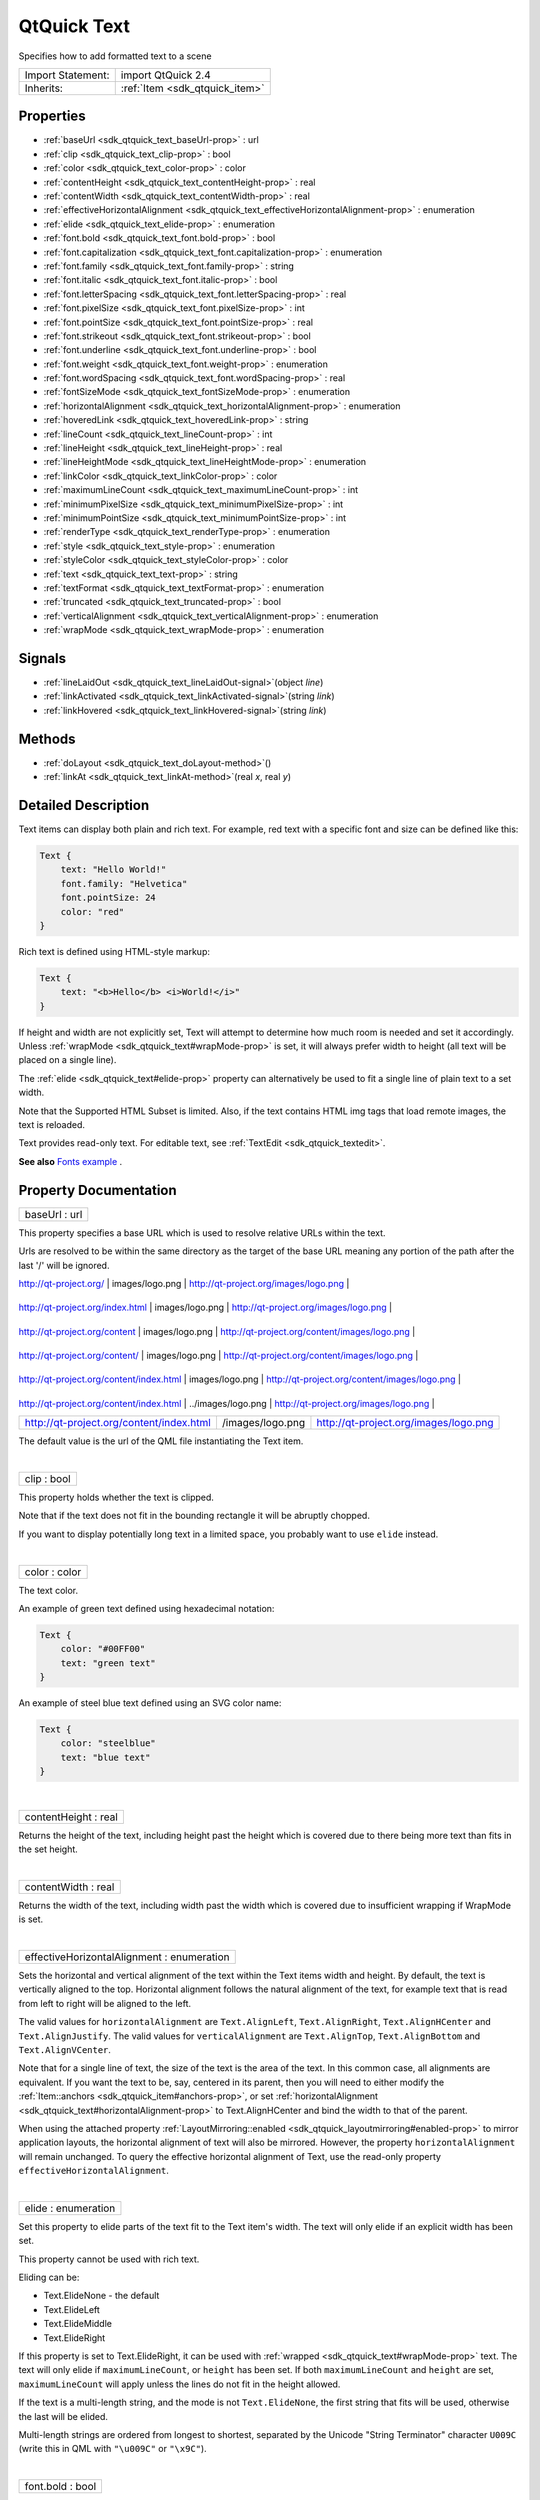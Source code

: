.. _sdk_qtquick_text:
QtQuick Text
============

Specifies how to add formatted text to a scene

+--------------------------------------+--------------------------------------+
| Import Statement:                    | import QtQuick 2.4                   |
+--------------------------------------+--------------------------------------+
| Inherits:                            | :ref:`Item <sdk_qtquick_item>`       |
+--------------------------------------+--------------------------------------+

Properties
----------

-  :ref:`baseUrl <sdk_qtquick_text_baseUrl-prop>` : url
-  :ref:`clip <sdk_qtquick_text_clip-prop>` : bool
-  :ref:`color <sdk_qtquick_text_color-prop>` : color
-  :ref:`contentHeight <sdk_qtquick_text_contentHeight-prop>` :
   real
-  :ref:`contentWidth <sdk_qtquick_text_contentWidth-prop>` : real
-  :ref:`effectiveHorizontalAlignment <sdk_qtquick_text_effectiveHorizontalAlignment-prop>`
   : enumeration
-  :ref:`elide <sdk_qtquick_text_elide-prop>` : enumeration
-  :ref:`font.bold <sdk_qtquick_text_font.bold-prop>` : bool
-  :ref:`font.capitalization <sdk_qtquick_text_font.capitalization-prop>`
   : enumeration
-  :ref:`font.family <sdk_qtquick_text_font.family-prop>` : string
-  :ref:`font.italic <sdk_qtquick_text_font.italic-prop>` : bool
-  :ref:`font.letterSpacing <sdk_qtquick_text_font.letterSpacing-prop>`
   : real
-  :ref:`font.pixelSize <sdk_qtquick_text_font.pixelSize-prop>` :
   int
-  :ref:`font.pointSize <sdk_qtquick_text_font.pointSize-prop>` :
   real
-  :ref:`font.strikeout <sdk_qtquick_text_font.strikeout-prop>` :
   bool
-  :ref:`font.underline <sdk_qtquick_text_font.underline-prop>` :
   bool
-  :ref:`font.weight <sdk_qtquick_text_font.weight-prop>` :
   enumeration
-  :ref:`font.wordSpacing <sdk_qtquick_text_font.wordSpacing-prop>`
   : real
-  :ref:`fontSizeMode <sdk_qtquick_text_fontSizeMode-prop>` :
   enumeration
-  :ref:`horizontalAlignment <sdk_qtquick_text_horizontalAlignment-prop>`
   : enumeration
-  :ref:`hoveredLink <sdk_qtquick_text_hoveredLink-prop>` : string
-  :ref:`lineCount <sdk_qtquick_text_lineCount-prop>` : int
-  :ref:`lineHeight <sdk_qtquick_text_lineHeight-prop>` : real
-  :ref:`lineHeightMode <sdk_qtquick_text_lineHeightMode-prop>` :
   enumeration
-  :ref:`linkColor <sdk_qtquick_text_linkColor-prop>` : color
-  :ref:`maximumLineCount <sdk_qtquick_text_maximumLineCount-prop>`
   : int
-  :ref:`minimumPixelSize <sdk_qtquick_text_minimumPixelSize-prop>`
   : int
-  :ref:`minimumPointSize <sdk_qtquick_text_minimumPointSize-prop>`
   : int
-  :ref:`renderType <sdk_qtquick_text_renderType-prop>` :
   enumeration
-  :ref:`style <sdk_qtquick_text_style-prop>` : enumeration
-  :ref:`styleColor <sdk_qtquick_text_styleColor-prop>` : color
-  :ref:`text <sdk_qtquick_text_text-prop>` : string
-  :ref:`textFormat <sdk_qtquick_text_textFormat-prop>` :
   enumeration
-  :ref:`truncated <sdk_qtquick_text_truncated-prop>` : bool
-  :ref:`verticalAlignment <sdk_qtquick_text_verticalAlignment-prop>`
   : enumeration
-  :ref:`wrapMode <sdk_qtquick_text_wrapMode-prop>` : enumeration

Signals
-------

-  :ref:`lineLaidOut <sdk_qtquick_text_lineLaidOut-signal>`\ (object
   *line*)
-  :ref:`linkActivated <sdk_qtquick_text_linkActivated-signal>`\ (string
   *link*)
-  :ref:`linkHovered <sdk_qtquick_text_linkHovered-signal>`\ (string
   *link*)

Methods
-------

-  :ref:`doLayout <sdk_qtquick_text_doLayout-method>`\ ()
-  :ref:`linkAt <sdk_qtquick_text_linkAt-method>`\ (real *x*, real
   *y*)

Detailed Description
--------------------

Text items can display both plain and rich text. For example, red text
with a specific font and size can be defined like this:

.. code:: qml

    Text {
        text: "Hello World!"
        font.family: "Helvetica"
        font.pointSize: 24
        color: "red"
    }

Rich text is defined using HTML-style markup:

.. code:: qml

    Text {
        text: "<b>Hello</b> <i>World!</i>"
    }

|image0|

If height and width are not explicitly set, Text will attempt to
determine how much room is needed and set it accordingly. Unless
:ref:`wrapMode <sdk_qtquick_text#wrapMode-prop>` is set, it will always
prefer width to height (all text will be placed on a single line).

The :ref:`elide <sdk_qtquick_text#elide-prop>` property can alternatively
be used to fit a single line of plain text to a set width.

Note that the Supported HTML Subset is limited. Also, if the text
contains HTML img tags that load remote images, the text is reloaded.

Text provides read-only text. For editable text, see
:ref:`TextEdit <sdk_qtquick_textedit>`.

**See also** `Fonts example </sdk/apps/qml/QtQuick/text/#fonts>`_ .

Property Documentation
----------------------

.. _sdk_qtquick_text_baseUrl-prop:

+--------------------------------------------------------------------------+
|        \ baseUrl : url                                                   |
+--------------------------------------------------------------------------+

This property specifies a base URL which is used to resolve relative
URLs within the text.

Urls are resolved to be within the same directory as the target of the
base URL meaning any portion of the path after the last '/' will be
ignored.

.. _sdk_qtquick_text_Base URL                                    Relative URL          Resolved URL-prop:

+--------------------------------------------+----------------------+-------------------------------------------------+
| Base URL                                   | Relative URL         | Resolved URL                                    |
+============================================+======================+=================================================+
.. _sdk_qtquick_text_http-prop:
| http://qt-project.org/                     | images/logo.png      | http://qt-project.org/images/logo.png           |
+--------------------------------------------+----------------------+-------------------------------------------------+
.. _sdk_qtquick_text_http-prop:
| http://qt-project.org/index.html           | images/logo.png      | http://qt-project.org/images/logo.png           |
+--------------------------------------------+----------------------+-------------------------------------------------+
.. _sdk_qtquick_text_http-prop:
| http://qt-project.org/content              | images/logo.png      | http://qt-project.org/content/images/logo.png   |
+--------------------------------------------+----------------------+-------------------------------------------------+
.. _sdk_qtquick_text_http-prop:
| http://qt-project.org/content/             | images/logo.png      | http://qt-project.org/content/images/logo.png   |
+--------------------------------------------+----------------------+-------------------------------------------------+
.. _sdk_qtquick_text_http-prop:
| http://qt-project.org/content/index.html   | images/logo.png      | http://qt-project.org/content/images/logo.png   |
+--------------------------------------------+----------------------+-------------------------------------------------+
.. _sdk_qtquick_text_http-prop:
| http://qt-project.org/content/index.html   | ../images/logo.png   | http://qt-project.org/images/logo.png           |
+--------------------------------------------+----------------------+-------------------------------------------------+
| http://qt-project.org/content/index.html   | /images/logo.png     | http://qt-project.org/images/logo.png           |
+--------------------------------------------+----------------------+-------------------------------------------------+

The default value is the url of the QML file instantiating the Text
item.

| 

.. _sdk_qtquick_text_clip-prop:

+--------------------------------------------------------------------------+
|        \ clip : bool                                                     |
+--------------------------------------------------------------------------+

This property holds whether the text is clipped.

Note that if the text does not fit in the bounding rectangle it will be
abruptly chopped.

If you want to display potentially long text in a limited space, you
probably want to use ``elide`` instead.

| 

.. _sdk_qtquick_text_color-prop:

+--------------------------------------------------------------------------+
|        \ color : color                                                   |
+--------------------------------------------------------------------------+

The text color.

An example of green text defined using hexadecimal notation:

.. code:: qml

    Text {
        color: "#00FF00"
        text: "green text"
    }

An example of steel blue text defined using an SVG color name:

.. code:: qml

    Text {
        color: "steelblue"
        text: "blue text"
    }

| 

.. _sdk_qtquick_text_contentHeight-prop:

+--------------------------------------------------------------------------+
|        \ contentHeight : real                                            |
+--------------------------------------------------------------------------+

Returns the height of the text, including height past the height which
is covered due to there being more text than fits in the set height.

| 

.. _sdk_qtquick_text_contentWidth-prop:

+--------------------------------------------------------------------------+
|        \ contentWidth : real                                             |
+--------------------------------------------------------------------------+

Returns the width of the text, including width past the width which is
covered due to insufficient wrapping if WrapMode is set.

| 

.. _sdk_qtquick_text_effectiveHorizontalAlignment-prop:

+--------------------------------------------------------------------------+
|        \ effectiveHorizontalAlignment : enumeration                      |
+--------------------------------------------------------------------------+

Sets the horizontal and vertical alignment of the text within the Text
items width and height. By default, the text is vertically aligned to
the top. Horizontal alignment follows the natural alignment of the text,
for example text that is read from left to right will be aligned to the
left.

The valid values for ``horizontalAlignment`` are ``Text.AlignLeft``,
``Text.AlignRight``, ``Text.AlignHCenter`` and ``Text.AlignJustify``.
The valid values for ``verticalAlignment`` are ``Text.AlignTop``,
``Text.AlignBottom`` and ``Text.AlignVCenter``.

Note that for a single line of text, the size of the text is the area of
the text. In this common case, all alignments are equivalent. If you
want the text to be, say, centered in its parent, then you will need to
either modify the :ref:`Item::anchors <sdk_qtquick_item#anchors-prop>`, or
set :ref:`horizontalAlignment <sdk_qtquick_text#horizontalAlignment-prop>`
to Text.AlignHCenter and bind the width to that of the parent.

When using the attached property
:ref:`LayoutMirroring::enabled <sdk_qtquick_layoutmirroring#enabled-prop>`
to mirror application layouts, the horizontal alignment of text will
also be mirrored. However, the property ``horizontalAlignment`` will
remain unchanged. To query the effective horizontal alignment of Text,
use the read-only property ``effectiveHorizontalAlignment``.

| 

.. _sdk_qtquick_text_elide-prop:

+--------------------------------------------------------------------------+
|        \ elide : enumeration                                             |
+--------------------------------------------------------------------------+

Set this property to elide parts of the text fit to the Text item's
width. The text will only elide if an explicit width has been set.

This property cannot be used with rich text.

Eliding can be:

-  Text.ElideNone - the default
-  Text.ElideLeft
-  Text.ElideMiddle
-  Text.ElideRight

If this property is set to Text.ElideRight, it can be used with
:ref:`wrapped <sdk_qtquick_text#wrapMode-prop>` text. The text will only
elide if ``maximumLineCount``, or ``height`` has been set. If both
``maximumLineCount`` and ``height`` are set, ``maximumLineCount`` will
apply unless the lines do not fit in the height allowed.

If the text is a multi-length string, and the mode is not
``Text.ElideNone``, the first string that fits will be used, otherwise
the last will be elided.

Multi-length strings are ordered from longest to shortest, separated by
the Unicode "String Terminator" character ``U009C`` (write this in QML
with ``"\u009C"`` or ``"\x9C"``).

| 

.. _sdk_qtquick_text_font.bold-prop:

+--------------------------------------------------------------------------+
|        \ font.bold : bool                                                |
+--------------------------------------------------------------------------+

Sets whether the font weight is bold.

| 

.. _sdk_qtquick_text_font.capitalization-prop:

+--------------------------------------------------------------------------+
|        \ font.capitalization : enumeration                               |
+--------------------------------------------------------------------------+

Sets the capitalization for the text.

-  Font.MixedCase - This is the normal text rendering option where no
   capitalization change is applied.
-  Font.AllUppercase - This alters the text to be rendered in all
   uppercase type.
-  Font.AllLowercase - This alters the text to be rendered in all
   lowercase type.
-  Font.SmallCaps - This alters the text to be rendered in small-caps
   type.
-  Font.Capitalize - This alters the text to be rendered with the first
   character of each word as an uppercase character.

.. code:: qml

    Text { text: "Hello"; font.capitalization: Font.AllLowercase }

| 

.. _sdk_qtquick_text_font.family-prop:

+--------------------------------------------------------------------------+
|        \ font.family : string                                            |
+--------------------------------------------------------------------------+

Sets the family name of the font.

The family name is case insensitive and may optionally include a foundry
name, e.g. "Helvetica [Cronyx]". If the family is available from more
than one foundry and the foundry isn't specified, an arbitrary foundry
is chosen. If the family isn't available a family will be set using the
font matching algorithm.

| 

.. _sdk_qtquick_text_font.italic-prop:

+--------------------------------------------------------------------------+
|        \ font.italic : bool                                              |
+--------------------------------------------------------------------------+

Sets whether the font has an italic style.

| 

.. _sdk_qtquick_text_font.letterSpacing-prop:

+--------------------------------------------------------------------------+
|        \ font.letterSpacing : real                                       |
+--------------------------------------------------------------------------+

Sets the letter spacing for the font.

Letter spacing changes the default spacing between individual letters in
the font. A positive value increases the letter spacing by the
corresponding pixels; a negative value decreases the spacing.

| 

.. _sdk_qtquick_text_font.pixelSize-prop:

+--------------------------------------------------------------------------+
|        \ font.pixelSize : int                                            |
+--------------------------------------------------------------------------+

Sets the font size in pixels.

Using this function makes the font device dependent. Use ``pointSize``
to set the size of the font in a device independent manner.

| 

.. _sdk_qtquick_text_font.pointSize-prop:

+--------------------------------------------------------------------------+
|        \ font.pointSize : real                                           |
+--------------------------------------------------------------------------+

Sets the font size in points. The point size must be greater than zero.

| 

.. _sdk_qtquick_text_font.strikeout-prop:

+--------------------------------------------------------------------------+
|        \ font.strikeout : bool                                           |
+--------------------------------------------------------------------------+

Sets whether the font has a strikeout style.

| 

.. _sdk_qtquick_text_font.underline-prop:

+--------------------------------------------------------------------------+
|        \ font.underline : bool                                           |
+--------------------------------------------------------------------------+

Sets whether the text is underlined.

| 

.. _sdk_qtquick_text_font.weight-prop:

+--------------------------------------------------------------------------+
|        \ font.weight : enumeration                                       |
+--------------------------------------------------------------------------+

Sets the font's weight.

The weight can be one of:

-  Font.Light
-  Font.Normal - the default
-  Font.DemiBold
-  Font.Bold
-  Font.Black

.. code:: qml

    Text { text: "Hello"; font.weight: Font.DemiBold }

| 

.. _sdk_qtquick_text_font.wordSpacing-prop:

+--------------------------------------------------------------------------+
|        \ font.wordSpacing : real                                         |
+--------------------------------------------------------------------------+

Sets the word spacing for the font.

Word spacing changes the default spacing between individual words. A
positive value increases the word spacing by a corresponding amount of
pixels, while a negative value decreases the inter-word spacing
accordingly.

| 

.. _sdk_qtquick_text_fontSizeMode-prop:

+--------------------------------------------------------------------------+
|        \ fontSizeMode : enumeration                                      |
+--------------------------------------------------------------------------+

This property specifies how the font size of the displayed text is
determined. The possible values are:

-  Text.FixedSize (default) - The size specified by
   :ref:`font.pixelSize <sdk_qtquick_text#font.pixelSize-prop>` or
   :ref:`font.pointSize <sdk_qtquick_text#font.pointSize-prop>` is used.
-  Text.HorizontalFit - The largest size up to the size specified that
   fits within the width of the item without wrapping is used.
-  Text.VerticalFit - The largest size up to the size specified that
   fits the height of the item is used.
-  Text.Fit - The largest size up to the size specified that fits within
   the width and height of the item is used.

The font size of fitted text has a minimum bound specified by the
:ref:`minimumPointSize <sdk_qtquick_text#minimumPointSize-prop>` or
:ref:`minimumPixelSize <sdk_qtquick_text#minimumPixelSize-prop>` property
and maximum bound specified by either the
:ref:`font.pointSize <sdk_qtquick_text#font.pointSize-prop>` or
:ref:`font.pixelSize <sdk_qtquick_text#font.pixelSize-prop>` properties.

.. code:: qml

    Text { text: "Hello"; fontSizeMode: Text.Fit; minimumPixelSize: 10; font.pixelSize: 72 }

If the text does not fit within the item bounds with the minimum font
size the text will be elided as per the
:ref:`elide <sdk_qtquick_text#elide-prop>` property.

| 

.. _sdk_qtquick_text_horizontalAlignment-prop:

+--------------------------------------------------------------------------+
|        \ horizontalAlignment : enumeration                               |
+--------------------------------------------------------------------------+

Sets the horizontal and vertical alignment of the text within the Text
items width and height. By default, the text is vertically aligned to
the top. Horizontal alignment follows the natural alignment of the text,
for example text that is read from left to right will be aligned to the
left.

The valid values for ``horizontalAlignment`` are ``Text.AlignLeft``,
``Text.AlignRight``, ``Text.AlignHCenter`` and ``Text.AlignJustify``.
The valid values for ``verticalAlignment`` are ``Text.AlignTop``,
``Text.AlignBottom`` and ``Text.AlignVCenter``.

Note that for a single line of text, the size of the text is the area of
the text. In this common case, all alignments are equivalent. If you
want the text to be, say, centered in its parent, then you will need to
either modify the :ref:`Item::anchors <sdk_qtquick_item#anchors-prop>`, or
set horizontalAlignment to Text.AlignHCenter and bind the width to that
of the parent.

When using the attached property
:ref:`LayoutMirroring::enabled <sdk_qtquick_layoutmirroring#enabled-prop>`
to mirror application layouts, the horizontal alignment of text will
also be mirrored. However, the property ``horizontalAlignment`` will
remain unchanged. To query the effective horizontal alignment of Text,
use the read-only property ``effectiveHorizontalAlignment``.

| 

.. _sdk_qtquick_text_hoveredLink-prop:

+--------------------------------------------------------------------------+
|        \ hoveredLink : string                                            |
+--------------------------------------------------------------------------+

This property contains the link string when the user hovers a link
embedded in the text. The link must be in rich text or HTML format and
the *hoveredLink* string provides access to the particular link.

This QML property was introduced in Qt 5.2.

**See also** :ref:`linkHovered <sdk_qtquick_text#linkHovered-signal>` and
:ref:`linkAt() <sdk_qtquick_text#linkAt-method>`.

| 

.. _sdk_qtquick_text_lineCount-prop:

+--------------------------------------------------------------------------+
|        \ lineCount : int                                                 |
+--------------------------------------------------------------------------+

Returns the number of lines visible in the text item.

This property is not supported for rich text.

**See also**
:ref:`maximumLineCount <sdk_qtquick_text#maximumLineCount-prop>`.

| 

.. _sdk_qtquick_text_lineHeight-prop:

+--------------------------------------------------------------------------+
|        \ lineHeight : real                                               |
+--------------------------------------------------------------------------+

Sets the line height for the text. The value can be in pixels or a
multiplier depending on
:ref:`lineHeightMode <sdk_qtquick_text#lineHeightMode-prop>`.

The default value is a multiplier of 1.0. The line height must be a
positive value.

| 

.. _sdk_qtquick_text_lineHeightMode-prop:

+--------------------------------------------------------------------------+
|        \ lineHeightMode : enumeration                                    |
+--------------------------------------------------------------------------+

This property determines how the line height is specified. The possible
values are:

-  Text.ProportionalHeight (default) - this sets the spacing
   proportional to the line (as a multiplier). For example, set to 2 for
   double spacing.
-  Text.FixedHeight - this sets the line height to a fixed line height
   (in pixels).

| 

.. _sdk_qtquick_text_linkColor-prop:

+--------------------------------------------------------------------------+
|        \ linkColor : color                                               |
+--------------------------------------------------------------------------+

The color of links in the text.

This property works with the StyledText
:ref:`textFormat <sdk_qtquick_text#textFormat-prop>`, but not with
RichText. Link color in RichText can be specified by including CSS style
tags in the text.

| 

.. _sdk_qtquick_text_maximumLineCount-prop:

+--------------------------------------------------------------------------+
|        \ maximumLineCount : int                                          |
+--------------------------------------------------------------------------+

Set this property to limit the number of lines that the text item will
show. If elide is set to Text.ElideRight, the text will be elided
appropriately. By default, this is the value of the largest possible
integer.

This property is not supported for rich text.

**See also** :ref:`lineCount <sdk_qtquick_text#lineCount-prop>` and
:ref:`elide <sdk_qtquick_text#elide-prop>`.

| 

.. _sdk_qtquick_text_minimumPixelSize-prop:

+--------------------------------------------------------------------------+
|        \ minimumPixelSize : int                                          |
+--------------------------------------------------------------------------+

This property specifies the minimum font pixel size of text scaled by
the :ref:`fontSizeMode <sdk_qtquick_text#fontSizeMode-prop>` property.

If the :ref:`fontSizeMode <sdk_qtquick_text#fontSizeMode-prop>` is
Text.FixedSize or the
:ref:`font.pixelSize <sdk_qtquick_text#font.pixelSize-prop>` is -1 this
property is ignored.

| 

.. _sdk_qtquick_text_minimumPointSize-prop:

+--------------------------------------------------------------------------+
|        \ minimumPointSize : int                                          |
+--------------------------------------------------------------------------+

This property specifies the minimum font point size of text scaled by
the :ref:`fontSizeMode <sdk_qtquick_text#fontSizeMode-prop>` property.

If the :ref:`fontSizeMode <sdk_qtquick_text#fontSizeMode-prop>` is
Text.FixedSize or the
:ref:`font.pointSize <sdk_qtquick_text#font.pointSize-prop>` is -1 this
property is ignored.

| 

.. _sdk_qtquick_text_renderType-prop:

+--------------------------------------------------------------------------+
|        \ renderType : enumeration                                        |
+--------------------------------------------------------------------------+

Override the default rendering type for this component.

Supported render types are:

-  Text.QtRendering - the default
-  Text.NativeRendering

Select Text.NativeRendering if you prefer text to look native on the
target platform and do not require advanced features such as
transformation of the text. Using such features in combination with the
NativeRendering render type will lend poor and sometimes pixelated
results.

| 

.. _sdk_qtquick_text_style-prop:

+--------------------------------------------------------------------------+
|        \ style : enumeration                                             |
+--------------------------------------------------------------------------+

Set an additional text style.

Supported text styles are:

-  Text.Normal - the default
-  Text.Outline
-  Text.Raised
-  Text.Sunken

.. code:: qml

    Row {
        Text { font.pointSize: 24; text: "Normal" }
        Text { font.pointSize: 24; text: "Raised"; style: Text.Raised; styleColor: "#AAAAAA" }
        Text { font.pointSize: 24; text: "Outline";style: Text.Outline; styleColor: "red" }
        Text { font.pointSize: 24; text: "Sunken"; style: Text.Sunken; styleColor: "#AAAAAA" }
    }

|image1|

| 

.. _sdk_qtquick_text_styleColor-prop:

+--------------------------------------------------------------------------+
|        \ styleColor : color                                              |
+--------------------------------------------------------------------------+

Defines the secondary color used by text styles.

``styleColor`` is used as the outline color for outlined text, and as
the shadow color for raised or sunken text. If no style has been set, it
is not used at all.

.. code:: qml

    Text { font.pointSize: 18; text: "hello"; style: Text.Raised; styleColor: "gray" }

**See also** :ref:`style <sdk_qtquick_text#style-prop>`.

| 

.. _sdk_qtquick_text_text-prop:

+--------------------------------------------------------------------------+
|        \ text : string                                                   |
+--------------------------------------------------------------------------+

The text to display. Text supports both plain and rich text strings.

The item will try to automatically determine whether the text should be
treated as styled text. This determination is made using
Qt::mightBeRichText().

| 

.. _sdk_qtquick_text_textFormat-prop:

+--------------------------------------------------------------------------+
|        \ textFormat : enumeration                                        |
+--------------------------------------------------------------------------+

The way the text property should be displayed.

Supported text formats are:

-  Text.AutoText (default)
-  Text.PlainText
-  Text.StyledText
-  Text.RichText

If the text format is ``Text.AutoText`` the Text item will automatically
determine whether the text should be treated as styled text. This
determination is made using Qt::mightBeRichText() which uses a fast and
therefore simple heuristic. It mainly checks whether there is something
that looks like a tag before the first line break. Although the result
may be correct for common cases, there is no guarantee.

Text.StyledText is an optimized format supporting some basic text
styling markup, in the style of HTML 3.2:

.. code:: cpp

    <b></b> - bold
    <strong></strong> - bold
    <i></i> - italic
    <br> - new line
    <p> - paragraph
    <u> - underlined text
    <font color="color_name" size="1-7"></font>
    <h1> to <h6> - headers
    <a href=""> - anchor
    <img src="" align="top,middle,bottom" width="" height=""> - inline images
    <ol type="">, <ul type=""> and <li> - ordered and unordered lists
    <pre></pre> - preformatted
    &gt; &lt; &amp;

``Text.StyledText`` parser is strict, requiring tags to be correctly
nested.

.. _sdk_qtquick_text_.. code-prop:

+--------------------------------------+--------------------------------------+
| .. code:: qml                        | |image2|                             |
|                                      |                                      |
|     Column {                         |                                      |
|         Text {                       |                                      |
|             font.pointSize: 24       |                                      |
|             text: "<b>Hello</b> <i>W |                                      |
| orld!</i>"                           |                                      |
|         }                            |                                      |
|         Text {                       |                                      |
|             font.pointSize: 24       |                                      |
|             textFormat: Text.RichTex |                                      |
| t                                    |                                      |
|             text: "<b>Hello</b> <i>W |                                      |
| orld!</i>"                           |                                      |
|         }                            |                                      |
|         Text {                       |                                      |
|             font.pointSize: 24       |                                      |
|             textFormat: Text.PlainTe |                                      |
| xt                                   |                                      |
|             text: "<b>Hello</b> <i>W |                                      |
| orld!</i>"                           |                                      |
|         }                            |                                      |
|     }                                |                                      |
+--------------------------------------+--------------------------------------+

Text.RichText supports a larger subset of HTML 4, as described on the
Supported HTML Subset page. You should prefer using Text.PlainText or
Text.StyledText instead, as they offer better performance.

| 

.. _sdk_qtquick_text_truncated-prop:

+--------------------------------------------------------------------------+
|        \ truncated : bool                                                |
+--------------------------------------------------------------------------+

Returns true if the text has been truncated due to
:ref:`maximumLineCount <sdk_qtquick_text#maximumLineCount-prop>` or
:ref:`elide <sdk_qtquick_text#elide-prop>`.

This property is not supported for rich text.

**See also**
:ref:`maximumLineCount <sdk_qtquick_text#maximumLineCount-prop>` and
:ref:`elide <sdk_qtquick_text#elide-prop>`.

| 

.. _sdk_qtquick_text_verticalAlignment-prop:

+--------------------------------------------------------------------------+
|        \ verticalAlignment : enumeration                                 |
+--------------------------------------------------------------------------+

Sets the horizontal and vertical alignment of the text within the Text
items width and height. By default, the text is vertically aligned to
the top. Horizontal alignment follows the natural alignment of the text,
for example text that is read from left to right will be aligned to the
left.

The valid values for ``horizontalAlignment`` are ``Text.AlignLeft``,
``Text.AlignRight``, ``Text.AlignHCenter`` and ``Text.AlignJustify``.
The valid values for ``verticalAlignment`` are ``Text.AlignTop``,
``Text.AlignBottom`` and ``Text.AlignVCenter``.

Note that for a single line of text, the size of the text is the area of
the text. In this common case, all alignments are equivalent. If you
want the text to be, say, centered in its parent, then you will need to
either modify the :ref:`Item::anchors <sdk_qtquick_item#anchors-prop>`, or
set :ref:`horizontalAlignment <sdk_qtquick_text#horizontalAlignment-prop>`
to Text.AlignHCenter and bind the width to that of the parent.

When using the attached property
:ref:`LayoutMirroring::enabled <sdk_qtquick_layoutmirroring#enabled-prop>`
to mirror application layouts, the horizontal alignment of text will
also be mirrored. However, the property ``horizontalAlignment`` will
remain unchanged. To query the effective horizontal alignment of Text,
use the read-only property ``effectiveHorizontalAlignment``.

| 

.. _sdk_qtquick_text_wrapMode-prop:

+--------------------------------------------------------------------------+
|        \ wrapMode : enumeration                                          |
+--------------------------------------------------------------------------+

Set this property to wrap the text to the Text item's width. The text
will only wrap if an explicit width has been set. wrapMode can be one
of:

-  Text.NoWrap (default) - no wrapping will be performed. If the text
   contains insufficient newlines, then
   :ref:`contentWidth <sdk_qtquick_text#contentWidth-prop>` will exceed a
   set width.
-  Text.WordWrap - wrapping is done on word boundaries only. If a word
   is too long, :ref:`contentWidth <sdk_qtquick_text#contentWidth-prop>`
   will exceed a set width.
-  Text.WrapAnywhere - wrapping is done at any point on a line, even if
   it occurs in the middle of a word.
-  Text.Wrap - if possible, wrapping occurs at a word boundary;
   otherwise it will occur at the appropriate point on the line, even in
   the middle of a word.

| 

Signal Documentation
--------------------

.. _sdk_qtquick_text_lineLaidOut(object *line*)-prop:

+--------------------------------------------------------------------------+
|        \ lineLaidOut(object *line*)                                      |
+--------------------------------------------------------------------------+

This signal is emitted for each line of text that is laid out during the
layout process. The specified *line* object provides more details about
the line that is currently being laid out.

This gives the opportunity to position and resize a line as it is being
laid out. It can for example be used to create columns or lay out text
around objects.

The properties of the specified *line* object are:

-  number (read-only)
-  x
-  y
-  width
-  height

For example, this will move the first 5 lines of a Text item by 100
pixels to the right:

.. code:: cpp

    onLineLaidOut: {
        if (line.number < 5) {
            line.x = line.x + 100
            line.width = line.width - 100
        }
    }

The corresponding handler is ``onLineLaidOut``.

| 

.. _sdk_qtquick_text_linkActivated(string *link*)-prop:

+--------------------------------------------------------------------------+
|        \ linkActivated(string *link*)                                    |
+--------------------------------------------------------------------------+

This signal is emitted when the user clicks on a link embedded in the
text. The link must be in rich text or HTML format and the *link* string
provides access to the particular link.

.. code:: qml

        Text {
                textFormat: Text.RichText
                text: "See the <a href=\"http://qt-project.org\">Qt Project website</a>."
                onLinkActivated: console.log(link + " link activated")
        }

The example code will display the text "See the `Qt Project
website <http://qt-project.org>`_ ."

Clicking on the highlighted link will output
``http://qt-project.org link activated`` to the console.

The corresponding handler is ``onLinkActivated``.

| 

.. _sdk_qtquick_text_linkHovered-method:

+--------------------------------------------------------------------------+
|        \ linkHovered(string *link*)                                      |
+--------------------------------------------------------------------------+

This signal is emitted when the user hovers a link embedded in the text.
The link must be in rich text or HTML format and the *link* string
provides access to the particular link.

The corresponding handler is ``onLinkHovered``.

This QML signal was introduced in Qt 5.2.

**See also** :ref:`hoveredLink <sdk_qtquick_text#hoveredLink-prop>` and
:ref:`linkAt() <sdk_qtquick_text#linkAt-method>`.

| 

Method Documentation
--------------------

.. _sdk_qtquick_text_doLayout-method:

+--------------------------------------------------------------------------+
|        \ doLayout()                                                      |
+--------------------------------------------------------------------------+

Triggers a re-layout of the displayed text.

| 

.. _sdk_qtquick_text_linkAt-method:

+--------------------------------------------------------------------------+
|        \ linkAt(real *x*, real *y*)                                      |
+--------------------------------------------------------------------------+

Returns the link string at point *x*, *y* in content coordinates, or an
empty string if no link exists at that point.

This QML method was introduced in Qt 5.3.

**See also** :ref:`hoveredLink <sdk_qtquick_text#hoveredLink-prop>`.

| 

.. |image0| image:: /mediasdk_qtquick_textimages/declarative-text.png
.. |image1| image:: /mediasdk_qtquick_textimages/declarative-textstyle.png
.. |image2| image:: /mediasdk_qtquick_textimages/declarative-textformat.png

